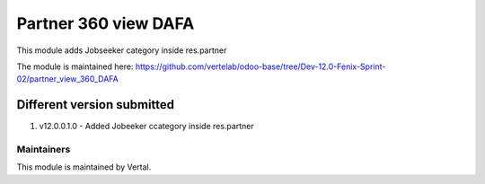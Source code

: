=====================
Partner 360 view DAFA
=====================

This module adds Jobseeker category inside res.partner

The module is maintained here: https://github.com/vertelab/odoo-base/tree/Dev-12.0-Fenix-Sprint-02/partner_view_360_DAFA

Different version submitted
===========================

1. v12.0.0.1.0 - Added Jobeeker ccategory inside res.partner

Maintainers
~~~~~~~~~~~

This module is maintained by Vertal.
